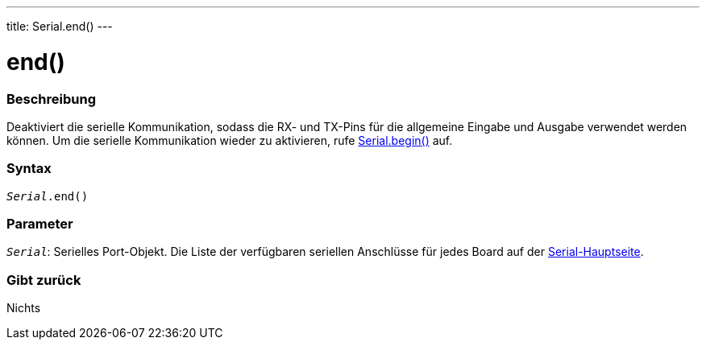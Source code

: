 ---
title: Serial.end()
---




= end()


// OVERVIEW SECTION STARTS
[#overview]
--

[float]
=== Beschreibung
Deaktiviert die serielle Kommunikation, sodass die RX- und TX-Pins für die allgemeine Eingabe und Ausgabe verwendet werden können.
Um die serielle Kommunikation wieder zu aktivieren, rufe link:../begin[Serial.begin()] auf.
[%hardbreaks]


[float]
=== Syntax
`_Serial_.end()`


[float]
=== Parameter
`_Serial_`: Serielles Port-Objekt. Die Liste der verfügbaren seriellen Anschlüsse für jedes Board auf der link:../../serial[Serial-Hauptseite].

[float]
=== Gibt zurück
Nichts

--
// OVERVIEW SECTION ENDS
